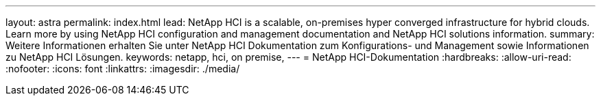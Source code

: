 ---
layout: astra 
permalink: index.html 
lead: NetApp HCI is a scalable, on-premises hyper converged infrastructure for hybrid clouds. Learn more by using NetApp HCI configuration and management documentation and NetApp HCI solutions information. 
summary: Weitere Informationen erhalten Sie unter NetApp HCI Dokumentation zum Konfigurations- und Management sowie Informationen zu NetApp HCI Lösungen. 
keywords: netapp, hci, on premise, 
---
= NetApp HCI-Dokumentation
:hardbreaks:
:allow-uri-read: 
:nofooter: 
:icons: font
:linkattrs: 
:imagesdir: ./media/


